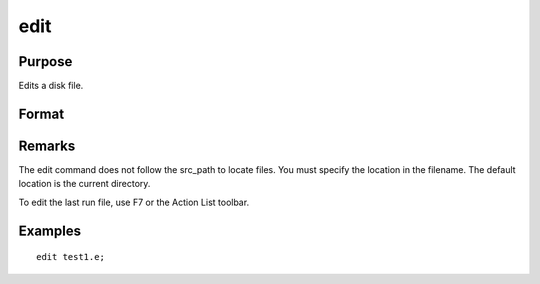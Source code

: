 
edit
==============================================

Purpose
----------------

Edits a disk file.

Format
----------------
.. function:: edit filename

    :param filename: the name of the file to be edited.
    :type filename: literal

Remarks
-------

The edit command does not follow the src_path to locate files. You must
specify the location in the filename. The default location is the
current directory.

To edit the last run file, use F7 or the Action List toolbar.


Examples
----------------

::

    edit test1.e;

.. seealso:: Functions :func:`run`
